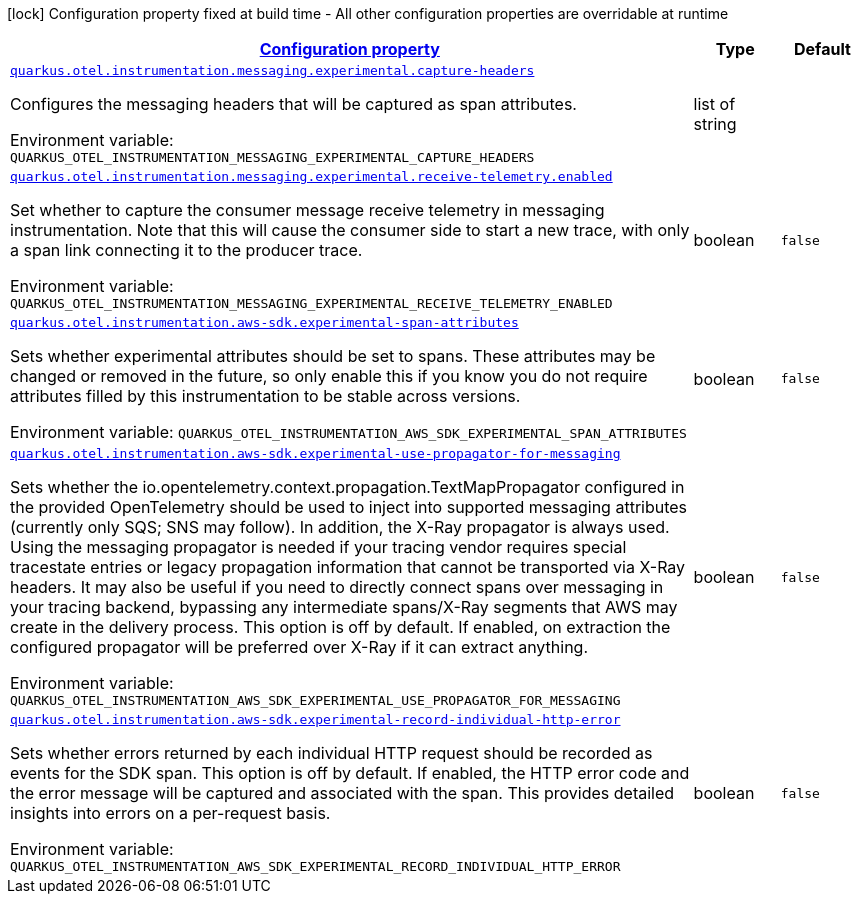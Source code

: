 
:summaryTableId: quarkus-otel-instrumentation-aws-sdk-telemetry-config
[.configuration-legend]
icon:lock[title=Fixed at build time] Configuration property fixed at build time - All other configuration properties are overridable at runtime
[.configuration-reference, cols="80,.^10,.^10"]
|===

h|[[quarkus-otel-instrumentation-aws-sdk-telemetry-config_configuration]]link:#quarkus-otel-instrumentation-aws-sdk-telemetry-config_configuration[Configuration property]

h|Type
h|Default

a| [[quarkus-otel-instrumentation-aws-sdk-telemetry-config_quarkus-otel-instrumentation-messaging-experimental-capture-headers]]`link:#quarkus-otel-instrumentation-aws-sdk-telemetry-config_quarkus-otel-instrumentation-messaging-experimental-capture-headers[quarkus.otel.instrumentation.messaging.experimental.capture-headers]`


[.description]
--
Configures the messaging headers that will be captured as span attributes.

ifdef::add-copy-button-to-env-var[]
Environment variable: env_var_with_copy_button:+++QUARKUS_OTEL_INSTRUMENTATION_MESSAGING_EXPERIMENTAL_CAPTURE_HEADERS+++[]
endif::add-copy-button-to-env-var[]
ifndef::add-copy-button-to-env-var[]
Environment variable: `+++QUARKUS_OTEL_INSTRUMENTATION_MESSAGING_EXPERIMENTAL_CAPTURE_HEADERS+++`
endif::add-copy-button-to-env-var[]
--|list of string 
|


a| [[quarkus-otel-instrumentation-aws-sdk-telemetry-config_quarkus-otel-instrumentation-messaging-experimental-receive-telemetry-enabled]]`link:#quarkus-otel-instrumentation-aws-sdk-telemetry-config_quarkus-otel-instrumentation-messaging-experimental-receive-telemetry-enabled[quarkus.otel.instrumentation.messaging.experimental.receive-telemetry.enabled]`


[.description]
--
Set whether to capture the consumer message receive telemetry in messaging instrumentation. Note that this will cause the consumer side to start a new trace, with only a span link connecting it to the producer trace.

ifdef::add-copy-button-to-env-var[]
Environment variable: env_var_with_copy_button:+++QUARKUS_OTEL_INSTRUMENTATION_MESSAGING_EXPERIMENTAL_RECEIVE_TELEMETRY_ENABLED+++[]
endif::add-copy-button-to-env-var[]
ifndef::add-copy-button-to-env-var[]
Environment variable: `+++QUARKUS_OTEL_INSTRUMENTATION_MESSAGING_EXPERIMENTAL_RECEIVE_TELEMETRY_ENABLED+++`
endif::add-copy-button-to-env-var[]
--|boolean 
|`false`


a| [[quarkus-otel-instrumentation-aws-sdk-telemetry-config_quarkus-otel-instrumentation-aws-sdk-experimental-span-attributes]]`link:#quarkus-otel-instrumentation-aws-sdk-telemetry-config_quarkus-otel-instrumentation-aws-sdk-experimental-span-attributes[quarkus.otel.instrumentation.aws-sdk.experimental-span-attributes]`


[.description]
--
Sets whether experimental attributes should be set to spans. These attributes may be changed or removed in the future, so only enable this if you know you do not require attributes filled by this instrumentation to be stable across versions.

ifdef::add-copy-button-to-env-var[]
Environment variable: env_var_with_copy_button:+++QUARKUS_OTEL_INSTRUMENTATION_AWS_SDK_EXPERIMENTAL_SPAN_ATTRIBUTES+++[]
endif::add-copy-button-to-env-var[]
ifndef::add-copy-button-to-env-var[]
Environment variable: `+++QUARKUS_OTEL_INSTRUMENTATION_AWS_SDK_EXPERIMENTAL_SPAN_ATTRIBUTES+++`
endif::add-copy-button-to-env-var[]
--|boolean 
|`false`


a| [[quarkus-otel-instrumentation-aws-sdk-telemetry-config_quarkus-otel-instrumentation-aws-sdk-experimental-use-propagator-for-messaging]]`link:#quarkus-otel-instrumentation-aws-sdk-telemetry-config_quarkus-otel-instrumentation-aws-sdk-experimental-use-propagator-for-messaging[quarkus.otel.instrumentation.aws-sdk.experimental-use-propagator-for-messaging]`


[.description]
--
Sets whether the io.opentelemetry.context.propagation.TextMapPropagator configured in the provided OpenTelemetry should be used to inject into supported messaging attributes (currently only SQS; SNS may follow). In addition, the X-Ray propagator is always used. Using the messaging propagator is needed if your tracing vendor requires special tracestate entries or legacy propagation information that cannot be transported via X-Ray headers. It may also be useful if you need to directly connect spans over messaging in your tracing backend, bypassing any intermediate spans/X-Ray segments that AWS may create in the delivery process. This option is off by default. If enabled, on extraction the configured propagator will be preferred over X-Ray if it can extract anything.

ifdef::add-copy-button-to-env-var[]
Environment variable: env_var_with_copy_button:+++QUARKUS_OTEL_INSTRUMENTATION_AWS_SDK_EXPERIMENTAL_USE_PROPAGATOR_FOR_MESSAGING+++[]
endif::add-copy-button-to-env-var[]
ifndef::add-copy-button-to-env-var[]
Environment variable: `+++QUARKUS_OTEL_INSTRUMENTATION_AWS_SDK_EXPERIMENTAL_USE_PROPAGATOR_FOR_MESSAGING+++`
endif::add-copy-button-to-env-var[]
--|boolean 
|`false`


a| [[quarkus-otel-instrumentation-aws-sdk-telemetry-config_quarkus-otel-instrumentation-aws-sdk-experimental-record-individual-http-error]]`link:#quarkus-otel-instrumentation-aws-sdk-telemetry-config_quarkus-otel-instrumentation-aws-sdk-experimental-record-individual-http-error[quarkus.otel.instrumentation.aws-sdk.experimental-record-individual-http-error]`


[.description]
--
Sets whether errors returned by each individual HTTP request should be recorded as events for the SDK span. This option is off by default. If enabled, the HTTP error code and the error message will be captured and associated with the span. This provides detailed insights into errors on a per-request basis.

ifdef::add-copy-button-to-env-var[]
Environment variable: env_var_with_copy_button:+++QUARKUS_OTEL_INSTRUMENTATION_AWS_SDK_EXPERIMENTAL_RECORD_INDIVIDUAL_HTTP_ERROR+++[]
endif::add-copy-button-to-env-var[]
ifndef::add-copy-button-to-env-var[]
Environment variable: `+++QUARKUS_OTEL_INSTRUMENTATION_AWS_SDK_EXPERIMENTAL_RECORD_INDIVIDUAL_HTTP_ERROR+++`
endif::add-copy-button-to-env-var[]
--|boolean 
|`false`

|===